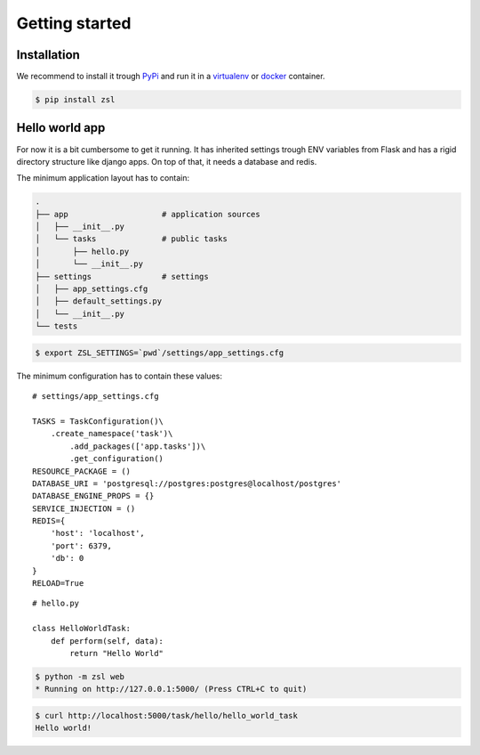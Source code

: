 Getting started
===============

Installation
------------

We recommend to install it trough `PyPi <https://pypi.org/>`_ and
run it in a `virtualenv <https://docs.python.org/3/library/venv.html>`_ or
`docker <https://www.docker.com/>`_ container.

.. code-block:: console

    $ pip install zsl


Hello world app
---------------

For now it is a bit cumbersome to get it running. It has inherited settings
trough ENV variables from Flask and has a rigid directory structure like django
apps. On top of that, it needs a database and redis.

The minimum application layout has to contain:

.. code-block:: console

    .
    ├── app                    # application sources
    │   ├── __init__.py
    │   └── tasks              # public tasks
    │       ├── hello.py
    │       └── __init__.py
    ├── settings               # settings
    │   ├── app_settings.cfg
    │   ├── default_settings.py
    │   └── __init__.py
    └── tests

.. code-block:: console

    $ export ZSL_SETTINGS=`pwd`/settings/app_settings.cfg

The minimum configuration has to contain these values:

::

    # settings/app_settings.cfg

    TASKS = TaskConfiguration()\
        .create_namespace('task')\
            .add_packages(['app.tasks'])\
            .get_configuration()
    RESOURCE_PACKAGE = ()
    DATABASE_URI = 'postgresql://postgres:postgres@localhost/postgres'
    DATABASE_ENGINE_PROPS = {}
    SERVICE_INJECTION = ()
    REDIS={
        'host': 'localhost',
        'port': 6379,
        'db': 0
    }
    RELOAD=True

::

    # hello.py

    class HelloWorldTask:
        def perform(self, data):
            return "Hello World"

.. code-block:: console

    $ python -m zsl web
    * Running on http://127.0.0.1:5000/ (Press CTRL+C to quit)

.. code-block:: console

    $ curl http://localhost:5000/task/hello/hello_world_task
    Hello world!
